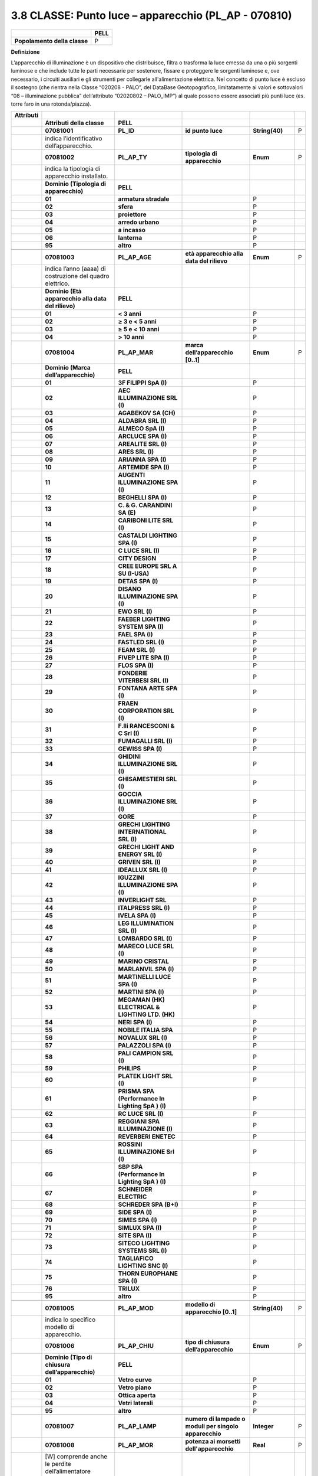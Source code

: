 3.8 CLASSE: Punto luce – apparecchio (PL_AP - 070810)
-----------------------------------------------------

.. raw:: html

   <div id="section-7">

+------------------------------+----------+
|                              | **PELL** |
+------------------------------+----------+
| **Popolamento della classe** | P        |
+------------------------------+----------+

.. raw:: html

   </div>

**Definizione**

L’apparecchio di illuminazione è un dispositivo che distribuisce, filtra o trasforma la luce emessa da una o più sorgenti luminose e che include tutte le parti necessarie per sostenere, fissare e proteggere le sorgenti luminose e, ove necessario, i circuiti ausiliari e gli strumenti per collegarle all'alimentazione elettrica. Nel concetto di punto luce è escluso il sostegno (che rientra nella Classe “020208 - PALO”, del DataBase Geotopografico, limitatamente ai valori e sottovalori “08 – illuminazione pubblica” dell’attributo “02020802 – PALO_IMP”) al quale possono essere associati più punti luce (es. torre faro in una rotonda/piazza).

+---------------+-------------------------------------------------------------------+---------------------------------------------------+--------------------------------------------------------+------------------------------------+---+
| **Attributi** |                                                                   |                                                   |                                                        |                                    |   |
+---------------+-------------------------------------------------------------------+---------------------------------------------------+--------------------------------------------------------+------------------------------------+---+
|               | **Attributi della classe**                                        | **PELL**                                          |                                                        |                                    |   |
+---------------+-------------------------------------------------------------------+---------------------------------------------------+--------------------------------------------------------+------------------------------------+---+
|               | **07081001**                                                      | **PL_ID**                                         | **id punto luce**                                      | **String(40)**                     | P |
+---------------+-------------------------------------------------------------------+---------------------------------------------------+--------------------------------------------------------+------------------------------------+---+
|               | indica l’identificativo dell’apparecchio.                         |                                                   |                                                        |                                    |   |
+---------------+-------------------------------------------------------------------+---------------------------------------------------+--------------------------------------------------------+------------------------------------+---+
|               | **07081002**                                                      | **PL_AP_TY**                                      | **tipologia di apparecchio**                           | **Enum**                           | P |
+---------------+-------------------------------------------------------------------+---------------------------------------------------+--------------------------------------------------------+------------------------------------+---+
|               | indica la tipologia di apparecchio installato.                    |                                                   |                                                        |                                    |   |
+---------------+-------------------------------------------------------------------+---------------------------------------------------+--------------------------------------------------------+------------------------------------+---+
|               | **Dominio (Tipologia di apparecchio)**                            | **PELL**                                          |                                                        |                                    |   |
+---------------+-------------------------------------------------------------------+---------------------------------------------------+--------------------------------------------------------+------------------------------------+---+
|               | **01**                                                            | **armatura stradale**                             |                                                        | P                                  |   |
+---------------+-------------------------------------------------------------------+---------------------------------------------------+--------------------------------------------------------+------------------------------------+---+
|               | **02**                                                            | **sfera**                                         |                                                        | P                                  |   |
+---------------+-------------------------------------------------------------------+---------------------------------------------------+--------------------------------------------------------+------------------------------------+---+
|               | **03**                                                            | **proiettore**                                    |                                                        | P                                  |   |
+---------------+-------------------------------------------------------------------+---------------------------------------------------+--------------------------------------------------------+------------------------------------+---+
|               | **04**                                                            | **arredo urbano**                                 |                                                        | P                                  |   |
+---------------+-------------------------------------------------------------------+---------------------------------------------------+--------------------------------------------------------+------------------------------------+---+
|               | **05**                                                            | **a incasso**                                     |                                                        | P                                  |   |
+---------------+-------------------------------------------------------------------+---------------------------------------------------+--------------------------------------------------------+------------------------------------+---+
|               | **06**                                                            | **lanterna**                                      |                                                        | P                                  |   |
+---------------+-------------------------------------------------------------------+---------------------------------------------------+--------------------------------------------------------+------------------------------------+---+
|               | **95**                                                            | **altro**                                         |                                                        | P                                  |   |
+---------------+-------------------------------------------------------------------+---------------------------------------------------+--------------------------------------------------------+------------------------------------+---+
|               |                                                                   |                                                   |                                                        |                                    |   |
+---------------+-------------------------------------------------------------------+---------------------------------------------------+--------------------------------------------------------+------------------------------------+---+
|               | **07081003**                                                      | **PL_AP_AGE**                                     | **età apparecchio alla data del rilievo**              | **Enum**                           | P |
+---------------+-------------------------------------------------------------------+---------------------------------------------------+--------------------------------------------------------+------------------------------------+---+
|               | indica l’anno (aaaa) di costruzione del quadro elettrico.         |                                                   |                                                        |                                    |   |
+---------------+-------------------------------------------------------------------+---------------------------------------------------+--------------------------------------------------------+------------------------------------+---+
|               | **Dominio (Età apparecchio alla data del rilievo)**               | **PELL**                                          |                                                        |                                    |   |
+---------------+-------------------------------------------------------------------+---------------------------------------------------+--------------------------------------------------------+------------------------------------+---+
|               | **01**                                                            | **< 3 anni**                                      |                                                        | P                                  |   |
+---------------+-------------------------------------------------------------------+---------------------------------------------------+--------------------------------------------------------+------------------------------------+---+
|               | **02**                                                            | **≥ 3 e < 5 anni**                                |                                                        | P                                  |   |
+---------------+-------------------------------------------------------------------+---------------------------------------------------+--------------------------------------------------------+------------------------------------+---+
|               | **03**                                                            | **≥ 5 e < 10 anni**                               |                                                        | P                                  |   |
+---------------+-------------------------------------------------------------------+---------------------------------------------------+--------------------------------------------------------+------------------------------------+---+
|               | **04**                                                            | **> 10 anni**                                     |                                                        | P                                  |   |
+---------------+-------------------------------------------------------------------+---------------------------------------------------+--------------------------------------------------------+------------------------------------+---+
|               |                                                                   |                                                   |                                                        |                                    |   |
+---------------+-------------------------------------------------------------------+---------------------------------------------------+--------------------------------------------------------+------------------------------------+---+
|               | **07081004**                                                      | **PL_AP_MAR**                                     | **marca dell’apparecchio [0..1]**                      | **Enum**                           | P |
+---------------+-------------------------------------------------------------------+---------------------------------------------------+--------------------------------------------------------+------------------------------------+---+
|               | **Dominio (Marca dell’apparecchio)**                              | **PELL**                                          |                                                        |                                    |   |
+---------------+-------------------------------------------------------------------+---------------------------------------------------+--------------------------------------------------------+------------------------------------+---+
|               | **01**                                                            | **3F FILIPPI SpA (I)**                            |                                                        | P                                  |   |
+---------------+-------------------------------------------------------------------+---------------------------------------------------+--------------------------------------------------------+------------------------------------+---+
|               | **02**                                                            | **AEC ILLUMINAZIONE SRL (I)**                     |                                                        | P                                  |   |
+---------------+-------------------------------------------------------------------+---------------------------------------------------+--------------------------------------------------------+------------------------------------+---+
|               | **03**                                                            | **AGABEKOV SA (CH)**                              |                                                        | P                                  |   |
+---------------+-------------------------------------------------------------------+---------------------------------------------------+--------------------------------------------------------+------------------------------------+---+
|               | **04**                                                            | **ALDABRA SRL (I)**                               |                                                        | P                                  |   |
+---------------+-------------------------------------------------------------------+---------------------------------------------------+--------------------------------------------------------+------------------------------------+---+
|               | **05**                                                            | **ALMECO SpA (I)**                                |                                                        | P                                  |   |
+---------------+-------------------------------------------------------------------+---------------------------------------------------+--------------------------------------------------------+------------------------------------+---+
|               | **06**                                                            | **ARCLUCE SPA (I)**                               |                                                        | P                                  |   |
+---------------+-------------------------------------------------------------------+---------------------------------------------------+--------------------------------------------------------+------------------------------------+---+
|               | **07**                                                            | **AREALITE SRL (I)**                              |                                                        | P                                  |   |
+---------------+-------------------------------------------------------------------+---------------------------------------------------+--------------------------------------------------------+------------------------------------+---+
|               | **08**                                                            | **ARES SRL (I)**                                  |                                                        | P                                  |   |
+---------------+-------------------------------------------------------------------+---------------------------------------------------+--------------------------------------------------------+------------------------------------+---+
|               | **09**                                                            | **ARIANNA SPA (I)**                               |                                                        | P                                  |   |
+---------------+-------------------------------------------------------------------+---------------------------------------------------+--------------------------------------------------------+------------------------------------+---+
|               | **10**                                                            | **ARTEMIDE SPA (I)**                              |                                                        | P                                  |   |
+---------------+-------------------------------------------------------------------+---------------------------------------------------+--------------------------------------------------------+------------------------------------+---+
|               | **11**                                                            | **AUGENTI ILLUMINAZIONE SPA (I)**                 |                                                        | P                                  |   |
+---------------+-------------------------------------------------------------------+---------------------------------------------------+--------------------------------------------------------+------------------------------------+---+
|               | **12**                                                            | **BEGHELLI SPA (I)**                              |                                                        | P                                  |   |
+---------------+-------------------------------------------------------------------+---------------------------------------------------+--------------------------------------------------------+------------------------------------+---+
|               | **13**                                                            | **C. & G. CARANDINI SA (E)**                      |                                                        | P                                  |   |
+---------------+-------------------------------------------------------------------+---------------------------------------------------+--------------------------------------------------------+------------------------------------+---+
|               | **14**                                                            | **CARIBONI LITE SRL (I)**                         |                                                        | P                                  |   |
+---------------+-------------------------------------------------------------------+---------------------------------------------------+--------------------------------------------------------+------------------------------------+---+
|               | **15**                                                            | **CASTALDI LIGHTING SPA (I)**                     |                                                        | P                                  |   |
+---------------+-------------------------------------------------------------------+---------------------------------------------------+--------------------------------------------------------+------------------------------------+---+
|               | **16**                                                            | **C LUCE SRL (I)**                                |                                                        | P                                  |   |
+---------------+-------------------------------------------------------------------+---------------------------------------------------+--------------------------------------------------------+------------------------------------+---+
|               | **17**                                                            | **CITY DESIGN**                                   |                                                        | P                                  |   |
+---------------+-------------------------------------------------------------------+---------------------------------------------------+--------------------------------------------------------+------------------------------------+---+
|               | **18**                                                            | **CREE EUROPE SRL A SU (I-USA)**                  |                                                        | P                                  |   |
+---------------+-------------------------------------------------------------------+---------------------------------------------------+--------------------------------------------------------+------------------------------------+---+
|               | **19**                                                            | **DETAS SPA (I)**                                 |                                                        | P                                  |   |
+---------------+-------------------------------------------------------------------+---------------------------------------------------+--------------------------------------------------------+------------------------------------+---+
|               | **20**                                                            | **DISANO ILLUMINAZIONE SPA (I)**                  |                                                        | P                                  |   |
+---------------+-------------------------------------------------------------------+---------------------------------------------------+--------------------------------------------------------+------------------------------------+---+
|               | **21**                                                            | **EWO SRL (I)**                                   |                                                        | P                                  |   |
+---------------+-------------------------------------------------------------------+---------------------------------------------------+--------------------------------------------------------+------------------------------------+---+
|               | **22**                                                            | **FAEBER LIGHTING SYSTEM SPA (I)**                |                                                        | P                                  |   |
+---------------+-------------------------------------------------------------------+---------------------------------------------------+--------------------------------------------------------+------------------------------------+---+
|               | **23**                                                            | **FAEL SPA (I)**                                  |                                                        | P                                  |   |
+---------------+-------------------------------------------------------------------+---------------------------------------------------+--------------------------------------------------------+------------------------------------+---+
|               | **24**                                                            | **FASTLED SRL (I)**                               |                                                        | P                                  |   |
+---------------+-------------------------------------------------------------------+---------------------------------------------------+--------------------------------------------------------+------------------------------------+---+
|               | **25**                                                            | **FEAM SRL (I)**                                  |                                                        | P                                  |   |
+---------------+-------------------------------------------------------------------+---------------------------------------------------+--------------------------------------------------------+------------------------------------+---+
|               | **26**                                                            | **FIVEP LITE SPA (I)**                            |                                                        | P                                  |   |
+---------------+-------------------------------------------------------------------+---------------------------------------------------+--------------------------------------------------------+------------------------------------+---+
|               | **27**                                                            | **FLOS SPA (I)**                                  |                                                        | P                                  |   |
+---------------+-------------------------------------------------------------------+---------------------------------------------------+--------------------------------------------------------+------------------------------------+---+
|               | **28**                                                            | **FONDERIE VITERBESI SRL (I)**                    |                                                        | P                                  |   |
+---------------+-------------------------------------------------------------------+---------------------------------------------------+--------------------------------------------------------+------------------------------------+---+
|               | **29**                                                            | **FONTANA ARTE SPA (I)**                          |                                                        | P                                  |   |
+---------------+-------------------------------------------------------------------+---------------------------------------------------+--------------------------------------------------------+------------------------------------+---+
|               | **30**                                                            | **FRAEN CORPORATION SRL (I)**                     |                                                        | P                                  |   |
+---------------+-------------------------------------------------------------------+---------------------------------------------------+--------------------------------------------------------+------------------------------------+---+
|               | **31**                                                            | **F.lli RANCESCONI & C Srl (I)**                  |                                                        | P                                  |   |
+---------------+-------------------------------------------------------------------+---------------------------------------------------+--------------------------------------------------------+------------------------------------+---+
|               | **32**                                                            | **FUMAGALLI SRL (I)**                             |                                                        | P                                  |   |
+---------------+-------------------------------------------------------------------+---------------------------------------------------+--------------------------------------------------------+------------------------------------+---+
|               | **33**                                                            | **GEWISS SPA (I)**                                |                                                        | P                                  |   |
+---------------+-------------------------------------------------------------------+---------------------------------------------------+--------------------------------------------------------+------------------------------------+---+
|               | **34**                                                            | **GHIDINI ILLUMINAZIONE SRL (I)**                 |                                                        | P                                  |   |
+---------------+-------------------------------------------------------------------+---------------------------------------------------+--------------------------------------------------------+------------------------------------+---+
|               | **35**                                                            | **GHISAMESTIERI SRL (I)**                         |                                                        | P                                  |   |
+---------------+-------------------------------------------------------------------+---------------------------------------------------+--------------------------------------------------------+------------------------------------+---+
|               | **36**                                                            | **GOCCIA ILLUMINAZIONE SRL (I)**                  |                                                        | P                                  |   |
+---------------+-------------------------------------------------------------------+---------------------------------------------------+--------------------------------------------------------+------------------------------------+---+
|               | **37**                                                            | **GORE**                                          |                                                        | P                                  |   |
+---------------+-------------------------------------------------------------------+---------------------------------------------------+--------------------------------------------------------+------------------------------------+---+
|               | **38**                                                            | **GRECHI LIGHTING INTERNATIONAL SRL (I)**         |                                                        | P                                  |   |
+---------------+-------------------------------------------------------------------+---------------------------------------------------+--------------------------------------------------------+------------------------------------+---+
|               | **39**                                                            | **GRECHI LIGHT AND ENERGY SRL (I)**               |                                                        | P                                  |   |
+---------------+-------------------------------------------------------------------+---------------------------------------------------+--------------------------------------------------------+------------------------------------+---+
|               | **40**                                                            | **GRIVEN SRL (I)**                                |                                                        | P                                  |   |
+---------------+-------------------------------------------------------------------+---------------------------------------------------+--------------------------------------------------------+------------------------------------+---+
|               | **41**                                                            | **IDEALLUX SRL (I)**                              |                                                        | P                                  |   |
+---------------+-------------------------------------------------------------------+---------------------------------------------------+--------------------------------------------------------+------------------------------------+---+
|               | **42**                                                            | **IGUZZINI ILLUMINAZIONE SPA (I)**                |                                                        | P                                  |   |
+---------------+-------------------------------------------------------------------+---------------------------------------------------+--------------------------------------------------------+------------------------------------+---+
|               | **43**                                                            | **INVERLIGHT SRL**                                |                                                        | P                                  |   |
+---------------+-------------------------------------------------------------------+---------------------------------------------------+--------------------------------------------------------+------------------------------------+---+
|               | **44**                                                            | **ITALPRESS SRL (I)**                             |                                                        | P                                  |   |
+---------------+-------------------------------------------------------------------+---------------------------------------------------+--------------------------------------------------------+------------------------------------+---+
|               | **45**                                                            | **IVELA SPA (I)**                                 |                                                        | P                                  |   |
+---------------+-------------------------------------------------------------------+---------------------------------------------------+--------------------------------------------------------+------------------------------------+---+
|               | **46**                                                            | **LEG ILLUMINATION SRL (I)**                      |                                                        | P                                  |   |
+---------------+-------------------------------------------------------------------+---------------------------------------------------+--------------------------------------------------------+------------------------------------+---+
|               | **47**                                                            | **LOMBARDO SRL (I)**                              |                                                        | P                                  |   |
+---------------+-------------------------------------------------------------------+---------------------------------------------------+--------------------------------------------------------+------------------------------------+---+
|               | **48**                                                            | **MARECO LUCE SRL (I)**                           |                                                        | P                                  |   |
+---------------+-------------------------------------------------------------------+---------------------------------------------------+--------------------------------------------------------+------------------------------------+---+
|               | **49**                                                            | **MARINO CRISTAL**                                |                                                        | P                                  |   |
+---------------+-------------------------------------------------------------------+---------------------------------------------------+--------------------------------------------------------+------------------------------------+---+
|               | **50**                                                            | **MARLANVIL SPA (I)**                             |                                                        | P                                  |   |
+---------------+-------------------------------------------------------------------+---------------------------------------------------+--------------------------------------------------------+------------------------------------+---+
|               | **51**                                                            | **MARTINELLI LUCE SPA (I)**                       |                                                        | P                                  |   |
+---------------+-------------------------------------------------------------------+---------------------------------------------------+--------------------------------------------------------+------------------------------------+---+
|               | **52**                                                            | **MARTINI SPA (I)**                               |                                                        | P                                  |   |
+---------------+-------------------------------------------------------------------+---------------------------------------------------+--------------------------------------------------------+------------------------------------+---+
|               | **53**                                                            | **MEGAMAN (HK) ELECTRICAL & LIGHTING LTD. (HK)**  |                                                        | P                                  |   |
+---------------+-------------------------------------------------------------------+---------------------------------------------------+--------------------------------------------------------+------------------------------------+---+
|               | **54**                                                            | **NERI SPA (I)**                                  |                                                        | P                                  |   |
+---------------+-------------------------------------------------------------------+---------------------------------------------------+--------------------------------------------------------+------------------------------------+---+
|               | **55**                                                            | **NOBILE ITALIA SPA**                             |                                                        | P                                  |   |
+---------------+-------------------------------------------------------------------+---------------------------------------------------+--------------------------------------------------------+------------------------------------+---+
|               | **56**                                                            | **NOVALUX SRL (I)**                               |                                                        | P                                  |   |
+---------------+-------------------------------------------------------------------+---------------------------------------------------+--------------------------------------------------------+------------------------------------+---+
|               | **57**                                                            | **PALAZZOLI SPA (I)**                             |                                                        | P                                  |   |
+---------------+-------------------------------------------------------------------+---------------------------------------------------+--------------------------------------------------------+------------------------------------+---+
|               | **58**                                                            | **PALI CAMPION SRL (I)**                          |                                                        | P                                  |   |
+---------------+-------------------------------------------------------------------+---------------------------------------------------+--------------------------------------------------------+------------------------------------+---+
|               | **59**                                                            | **PHILIPS**                                       |                                                        | P                                  |   |
+---------------+-------------------------------------------------------------------+---------------------------------------------------+--------------------------------------------------------+------------------------------------+---+
|               | **60**                                                            | **PLATEK LIGHT SRL (I)**                          |                                                        | P                                  |   |
+---------------+-------------------------------------------------------------------+---------------------------------------------------+--------------------------------------------------------+------------------------------------+---+
|               | **61**                                                            | **PRISMA SPA (Performance In Lighting SpA ) (I)** |                                                        | P                                  |   |
+---------------+-------------------------------------------------------------------+---------------------------------------------------+--------------------------------------------------------+------------------------------------+---+
|               | **62**                                                            | **RC LUCE SRL (I)**                               |                                                        | P                                  |   |
+---------------+-------------------------------------------------------------------+---------------------------------------------------+--------------------------------------------------------+------------------------------------+---+
|               | **63**                                                            | **REGGIANI SPA ILLUMINAZIONE (I)**                |                                                        | P                                  |   |
+---------------+-------------------------------------------------------------------+---------------------------------------------------+--------------------------------------------------------+------------------------------------+---+
|               | **64**                                                            | **REVERBERI ENETEC**                              |                                                        | P                                  |   |
+---------------+-------------------------------------------------------------------+---------------------------------------------------+--------------------------------------------------------+------------------------------------+---+
|               | **65**                                                            | **ROSSINI ILLUMINAZIONE Srl (I)**                 |                                                        | P                                  |   |
+---------------+-------------------------------------------------------------------+---------------------------------------------------+--------------------------------------------------------+------------------------------------+---+
|               | **66**                                                            | **SBP SPA (Performance In Lighting SpA ) (I)**    |                                                        | P                                  |   |
+---------------+-------------------------------------------------------------------+---------------------------------------------------+--------------------------------------------------------+------------------------------------+---+
|               | **67**                                                            | **SCHNEIDER ELECTRIC**                            |                                                        | P                                  |   |
+---------------+-------------------------------------------------------------------+---------------------------------------------------+--------------------------------------------------------+------------------------------------+---+
|               | **68**                                                            | **SCHREDER SPA (B+I)**                            |                                                        | P                                  |   |
+---------------+-------------------------------------------------------------------+---------------------------------------------------+--------------------------------------------------------+------------------------------------+---+
|               | **69**                                                            | **SIDE SPA (I)**                                  |                                                        | P                                  |   |
+---------------+-------------------------------------------------------------------+---------------------------------------------------+--------------------------------------------------------+------------------------------------+---+
|               | **70**                                                            | **SIMES SPA (I)**                                 |                                                        | P                                  |   |
+---------------+-------------------------------------------------------------------+---------------------------------------------------+--------------------------------------------------------+------------------------------------+---+
|               | **71**                                                            | **SIMLUX SPA (I)**                                |                                                        | P                                  |   |
+---------------+-------------------------------------------------------------------+---------------------------------------------------+--------------------------------------------------------+------------------------------------+---+
|               | **72**                                                            | **SITE SPA (I)**                                  |                                                        | P                                  |   |
+---------------+-------------------------------------------------------------------+---------------------------------------------------+--------------------------------------------------------+------------------------------------+---+
|               | **73**                                                            | **SITECO LIGHTING SYSTEMS SRL (I)**               |                                                        | P                                  |   |
+---------------+-------------------------------------------------------------------+---------------------------------------------------+--------------------------------------------------------+------------------------------------+---+
|               | **74**                                                            | **TAGLIAFICO LIGHTING SNC (I)**                   |                                                        | P                                  |   |
+---------------+-------------------------------------------------------------------+---------------------------------------------------+--------------------------------------------------------+------------------------------------+---+
|               | **75**                                                            | **THORN EUROPHANE SPA (I)**                       |                                                        | P                                  |   |
+---------------+-------------------------------------------------------------------+---------------------------------------------------+--------------------------------------------------------+------------------------------------+---+
|               | **76**                                                            | **TRILUX**                                        |                                                        | P                                  |   |
+---------------+-------------------------------------------------------------------+---------------------------------------------------+--------------------------------------------------------+------------------------------------+---+
|               | **95**                                                            | **altro**                                         |                                                        | P                                  |   |
+---------------+-------------------------------------------------------------------+---------------------------------------------------+--------------------------------------------------------+------------------------------------+---+
|               |                                                                   |                                                   |                                                        |                                    |   |
+---------------+-------------------------------------------------------------------+---------------------------------------------------+--------------------------------------------------------+------------------------------------+---+
|               | **07081005**                                                      | **PL_AP_MOD**                                     | **modello di apparecchio [0..1]**                      | **String(40)**                     | P |
+---------------+-------------------------------------------------------------------+---------------------------------------------------+--------------------------------------------------------+------------------------------------+---+
|               | indica lo specifico modello di apparecchio.                       |                                                   |                                                        |                                    |   |
+---------------+-------------------------------------------------------------------+---------------------------------------------------+--------------------------------------------------------+------------------------------------+---+
|               | **07081006**                                                      | **PL_AP_CHIU**                                    | **tipo di chiusura dell’apparecchio**                  | **Enum**                           | P |
+---------------+-------------------------------------------------------------------+---------------------------------------------------+--------------------------------------------------------+------------------------------------+---+
|               | **Dominio (Tipo di chiusura dell’apparecchio)**                   | **PELL**                                          |                                                        |                                    |   |
+---------------+-------------------------------------------------------------------+---------------------------------------------------+--------------------------------------------------------+------------------------------------+---+
|               | **01**                                                            | **Vetro curvo**                                   |                                                        | P                                  |   |
+---------------+-------------------------------------------------------------------+---------------------------------------------------+--------------------------------------------------------+------------------------------------+---+
|               | **02**                                                            | **Vetro piano**                                   |                                                        | P                                  |   |
+---------------+-------------------------------------------------------------------+---------------------------------------------------+--------------------------------------------------------+------------------------------------+---+
|               | **03**                                                            | **Ottica aperta**                                 |                                                        | P                                  |   |
+---------------+-------------------------------------------------------------------+---------------------------------------------------+--------------------------------------------------------+------------------------------------+---+
|               | **04**                                                            | **Vetri laterali**                                |                                                        | P                                  |   |
+---------------+-------------------------------------------------------------------+---------------------------------------------------+--------------------------------------------------------+------------------------------------+---+
|               | **95**                                                            | **altro**                                         |                                                        | P                                  |   |
+---------------+-------------------------------------------------------------------+---------------------------------------------------+--------------------------------------------------------+------------------------------------+---+
|               |                                                                   |                                                   |                                                        |                                    |   |
+---------------+-------------------------------------------------------------------+---------------------------------------------------+--------------------------------------------------------+------------------------------------+---+
|               | **07081007**                                                      | **PL_AP_LAMP**                                    | **numero di lampade o moduli per singolo apparecchio** | **Integer**                        | P |
+---------------+-------------------------------------------------------------------+---------------------------------------------------+--------------------------------------------------------+------------------------------------+---+
|               | **07081008**                                                      | **PL_AP_MOR**                                     | **potenza ai morsetti dell'apparecchio**               | **Real**                           | P |
+---------------+-------------------------------------------------------------------+---------------------------------------------------+--------------------------------------------------------+------------------------------------+---+
|               | [W] comprende anche le perdite dell’alimentatore dell’apparecchio |                                                   |                                                        |                                    |   |
+---------------+-------------------------------------------------------------------+---------------------------------------------------+--------------------------------------------------------+------------------------------------+---+
|               | **07081009**                                                      | **PL_AP_ST**                                      | **stato dell’apparecchio alla data del rilievo**       | **Enum**                           | P |
+---------------+-------------------------------------------------------------------+---------------------------------------------------+--------------------------------------------------------+------------------------------------+---+
|               | **Dominio (Stato dell’apparecchio alla data del rilievo)**        | **PELL**                                          |                                                        |                                    |   |
+---------------+-------------------------------------------------------------------+---------------------------------------------------+--------------------------------------------------------+------------------------------------+---+
|               | **01**                                                            | **buono**                                         |                                                        | P                                  |   |
+---------------+-------------------------------------------------------------------+---------------------------------------------------+--------------------------------------------------------+------------------------------------+---+
|               | **02**                                                            | **da manutenere**                                 |                                                        | P                                  |   |
+---------------+-------------------------------------------------------------------+---------------------------------------------------+--------------------------------------------------------+------------------------------------+---+
|               | **03**                                                            | **da sostituire**                                 |                                                        | P                                  |   |
+---------------+-------------------------------------------------------------------+---------------------------------------------------+--------------------------------------------------------+------------------------------------+---+
|               | **04**                                                            | **danneggiato**                                   |                                                        | P                                  |   |
+---------------+-------------------------------------------------------------------+---------------------------------------------------+--------------------------------------------------------+------------------------------------+---+
|               | **95**                                                            | **altro**                                         |                                                        | P                                  |   |
+---------------+-------------------------------------------------------------------+---------------------------------------------------+--------------------------------------------------------+------------------------------------+---+
|               |                                                                   |                                                   |                                                        |                                    |   |
+---------------+-------------------------------------------------------------------+---------------------------------------------------+--------------------------------------------------------+------------------------------------+---+
|               | **07081010**                                                      | **PL_AP_PRO**                                     | **proprietà dell’apparecchio [0..1]**                  | **Enum**                           | P |
+---------------+-------------------------------------------------------------------+---------------------------------------------------+--------------------------------------------------------+------------------------------------+---+
|               | **Dominio (Proprietà dell’apparecchio)**                          | **PELL**                                          |                                                        |                                    |   |
+---------------+-------------------------------------------------------------------+---------------------------------------------------+--------------------------------------------------------+------------------------------------+---+
|               | **01**                                                            | **Comune**                                        |                                                        | P                                  |   |
+---------------+-------------------------------------------------------------------+---------------------------------------------------+--------------------------------------------------------+------------------------------------+---+
|               | **02**                                                            | **Terzi**                                         |                                                        | P                                  |   |
+---------------+-------------------------------------------------------------------+---------------------------------------------------+--------------------------------------------------------+------------------------------------+---+
|               |                                                                   |                                                   |                                                        |                                    |   |
+---------------+-------------------------------------------------------------------+---------------------------------------------------+--------------------------------------------------------+------------------------------------+---+
|               | **07081081**                                                      | **PL_AP_MET**                                     | **metadati di istanza**                                | **Metadati di istanza (DataType)** | P |
+---------------+-------------------------------------------------------------------+---------------------------------------------------+--------------------------------------------------------+------------------------------------+---+

**Ruoli**

+--+-----------------------------------------------------+
|  | **Pidipa**                                          |
+--+-----------------------------------------------------+
|  | **Pidipa** [1]: **PL_IS** inverso **Padipi** [1..*] |
+--+-----------------------------------------------------+